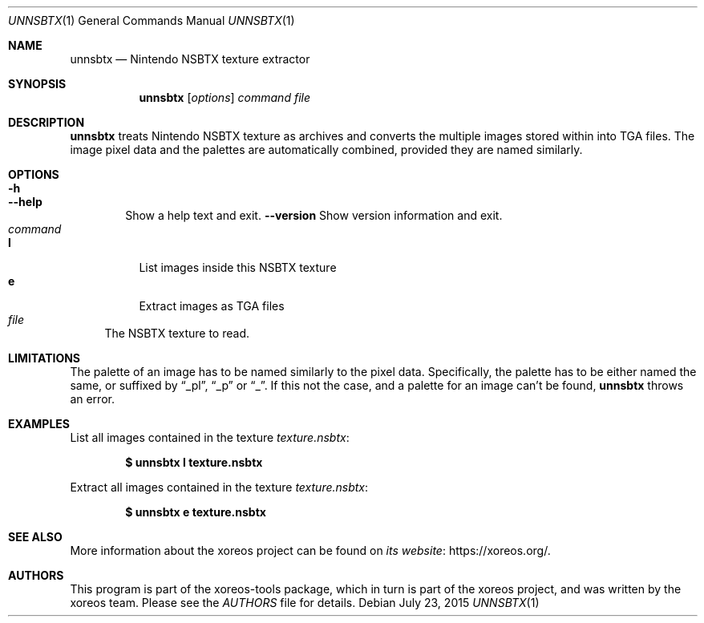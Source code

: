 .Dd July 23, 2015
.Dt UNNSBTX 1
.Os
.Sh NAME
.Nm unnsbtx
.Nd Nintendo NSBTX texture extractor
.Sh SYNOPSIS
.Nm unnsbtx
.Op Ar options
.Ar command file
.Sh DESCRIPTION
.Nm
treats Nintendo NSBTX texture as archives and converts the multiple
images stored within into TGA files.
The image pixel data and the palettes are automatically combined,
provided they are named similarly.
.Sh OPTIONS
.Bl -tag -width xxxx -compact
.It Fl h
.It Fl Fl help
Show a help text and exit.
.Fl Fl version
Show version information and exit.
.El
.Bl -tag -width xx -compact
.It Ar command
.Bl -tag -width xx -compact
.It Cm l
List images inside this NSBTX texture
.It Cm e
Extract images as TGA files
.El
.It Ar file
The NSBTX texture to read.
.El
.Sh LIMITATIONS
The palette of an image has to be named similarly to the pixel data.
Specifically, the palette has to be either named the same, or
suffixed by
.Dq _pl ,
.Dq _p
or
.Dq _ .
If this not the case, and a palette for an image can't be found,
.Nm
throws an error.
.Sh EXAMPLES
List all images contained in the texture
.Pa texture.nsbtx :
.Pp
.Dl $ unnsbtx l texture.nsbtx
.Pp
Extract all images contained in the texture
.Pa texture.nsbtx :
.Pp
.Dl $ unnsbtx e texture.nsbtx
.Sh SEE ALSO
More information about the xoreos project can be found on
.Lk https://xoreos.org/ "its website" .
.Sh AUTHORS
This program is part of the xoreos-tools package, which in turn is
part of the xoreos project, and was written by the xoreos team.
Please see the
.Pa AUTHORS
file for details.
